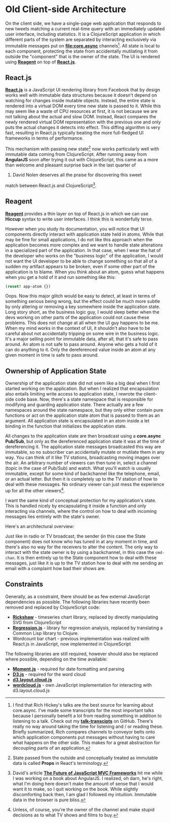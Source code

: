 * Old Client-side Architecture
  :PROPERTIES:
  :CUSTOM_ID: old-client-side-architecture
  :END:

On the client side, we have a single-page web application that responds
to new tweets matching a current real-time query with an immediately
updated user interface, including statistics. It is a ClojureScript
application in which different parts of the system are separated by
interacting exclusively via immutable messages put on
*[[file:core.async]]* channels[fn:1]. All state is local to each
component, protecting the state from accidentally mutilating it from
outside the "component" that is the owner of the state. The UI is
rendered using *[[http://reagent-project.github.io][Reagent]]* on top of
*[[http://facebook.github.io/react/][React.js]]*.

** React.js
   :PROPERTIES:
   :CUSTOM_ID: react.js
   :END:

*[[http://facebook.github.io/react/][React.js]]* is a JavaScript UI
rendering library from Facebook that by design works well with immutable
data structures because it doesn't depend on watching for changes inside
mutable objects. Instead, the entire state is rendered into a virtual
DOM every time new state is passed to it. While this may seem like a
waste of CPU resources at first, it is not because we are not talking
about the actual and slow DOM. Instead, React compares the newly
rendered virtual DOM representation with the previous one and only puts
the actual changes it detects into effect. This diffing algorithm is
very fast, resulting in React.js typically beating the more full-fledged
UI frameworks in terms of performance.

This mechanism with passing new state[fn:2] now works particularly well
with immutable data coming from ClojureScript. After running away from
*AngularJS* soon after trying it out with ClojureScript, this came as a
more than welcome and pleasant surprise back in the last quarter of
2013. David Nolen deserves all the praise for discovering this sweet
match between React.js and ClojureScript[fn:3].

** Reagent
   :PROPERTIES:
   :CUSTOM_ID: reagent
   :END:

*[[http://reagent-project.github.io][Reagent]]* provides a thin layer on
top of React.js in which we can use *Hiccup* syntax to write user
interfaces. I think this is wonderfully terse.

However when you study its documentation, you will notice that UI
components directly interact with application state held in atoms. While
that may be fine for small applications, I do not like this approach
when the application becomes more complex and we want to handle state
alterations in a specialized part of the application. In that case, when
I wear the hat of the developer who works on the "business logic" of the
application, I would not want the UI developer to be able to change
something so that all of a sudden my artifact appears to be broken, even
if some other part of the application is to blame. When you think about
an atom, guess what happens when you get a hold of it and run something
like this:

#+BEGIN_SRC clojure
    (reset! app-atom {})
#+END_SRC

Oops. Now this major glitch would be easy to detect, at least in terms
of something serious being wrong, but the effect could be much more
subtle by only altering or removing a key somewhere inside the
application state. Long story short, as the business logic guy, I would
sleep better when the devs working on other parts of the application
could not cause these problems. This does not change at all when the UI
guy happens to be me. When my mind works in the context of UI, it
shouldn't also have to be careful about not accidentally tripping on
some wire in the business logic. It's a major selling point for
immutable data, after all, that it's safe to pass around. An atom is not
safe to pass around. Anyone who gets a hold of it can do anything to it.
Only the dereferenced value inside an atom at any given moment in time
is safe to pass around.

** Ownership of Application State
   :PROPERTIES:
   :CUSTOM_ID: ownership-of-application-state
   :END:

Ownership of the application state did not seem like a big deal when I
first started working on the application. But when I realized that
encapsulation also entails limiting write access to application state, I
rewrote the client-side code base. Now, there's a state namespace that
is responsible for modifying and guarding application state. There
actually are a few namespaces around the state namespace, but they only
either contain pure functions or act on the application state atom that
is passed to them as an argument. All application state is encapsulated
in an atom inside a let binding in the function that initializes the
application state.

All changes to the application state are then broadcast using a
*core.async Pub/Sub*, but only as the dereferenced application state it
was at the time of dereferencing it. The application state messages
broadcasted this way are immutable, so no subscriber can accidentally
mutate or mutilate them in any way. You can think of it like TV
stations, broadcasting moving images over the air. An arbitrary number
of viewers can then tune in, select a channel (topic in the case of
Pub/Sub) and watch. What you'll watch is usually immutable, except for
some kind of backchannel like the telephone, email, or an actual letter.
But then it is completely up to the TV station of how to deal with these
messages. No ordinary viewer can just mess the experience up for all the
other viewers[fn:4].

I want the same kind of conceptual protection for my application's
state. This is handled nicely by encapsulating it inside a function and
only interacting via channels, where the control on how to deal with
incoming messages lies entirely with the state's owner.

Here's an architectural overview:

[[file:images/client-overview.png]]

Just like in radio or TV broadcast, the sender (in this case the State
component) does not know who has tuned in at any moment in time, and
there's also no way for the receivers to alter the content. The only way
to interact with the state owner is by using a backchannel, in this case
the =cmd-chan=. It is then entirely up to the State component how to
deal with these messages, just like it is up to the TV station how to
deal with me sending an email with a complaint how bad their shows are.

** Constraints
   :PROPERTIES:
   :CUSTOM_ID: constraints
   :END:

Generally, as a constraint, there should be as few external JavaScript
dependencies as possible. The following libraries have recently been
removed and replaced by ClojureScript code:

- *[[http://code.shutterstock.com/rickshaw/][Rickshaw]]* - timeseries
  chart library, replaced by directly manipulating SVG from
  ClojureScript
- *[[https://github.com/Tom-Alexander/regression-js][Regression.js]]* -
  library for regression analysis, replaced by translating a Common Lisp
  library to Clojure.
- Wordcount bar chart - previous implementation was realized with
  React.js in JavaScript, now implemented in ClojureScript

The following libraries are still required, however should also be
replaced where possible, depending on the time available:

- *[[http://momentjs.com][Moment.js]]* - required for date formatting
  and parsing
- *[[http://d3js.org][D3.js]]* - required for the word cloud
- *[[https://github.com/jasondavies/d3-cloud][d3.layout.cloud.js]]*
- *[[https://github.com/matthiasn/BirdWatch/blob/43a9c09493257b9c9b5e9e5644df5f67085feb84/Clojure-Websockets/MainApp/resources/public/js/wordcloud.js][wordcloud.js]]* -
  own JavaScript implementation for interacting with d3.layout.cloud.js

[fn:1] I find that Rich Hickey's talks are the best source for learning
       about core.async. I've made some transcripts for the most
       important talks because I personally benefit a lot from reading
       something in addition to listening to a talk. Check out my
       *[[https://github.com/matthiasn/talk-transcripts][talk-transcipts]]*
       on GitHub. There's really no way around taking the time for
       listening and / or reading these. Briefly summarized, Rich
       compares channels to conveyor belts onto which application
       components put messages without having to care what happens on
       the other side. This makes for a great abstraction for decoupling
       parts of an application.

[fn:2] State passed from the outside and conceptually treated as
       immutable data is called *Props* in React's terminology.

[fn:3] David's article
       *[[http://swannodette.github.io/2013/12/17/the-future-of-javascript-mvcs/][The
       Future of JavaScript MVC Frameworks]]* hit me while I was working
       on a book about AngularJS. I realized, oh darn, he's right, what
       I'm doing here doesn't make the amount of sense that I would want
       it to make, so I quit working on the book. While slightly
       discomforting back then, I am glad I followed my intuition.
       Immutable data in the browser is pure bliss.

[fn:4] Unless, of course, you're the owner of the channel and make
       stupid decisions as to what TV shows and films to buy.
